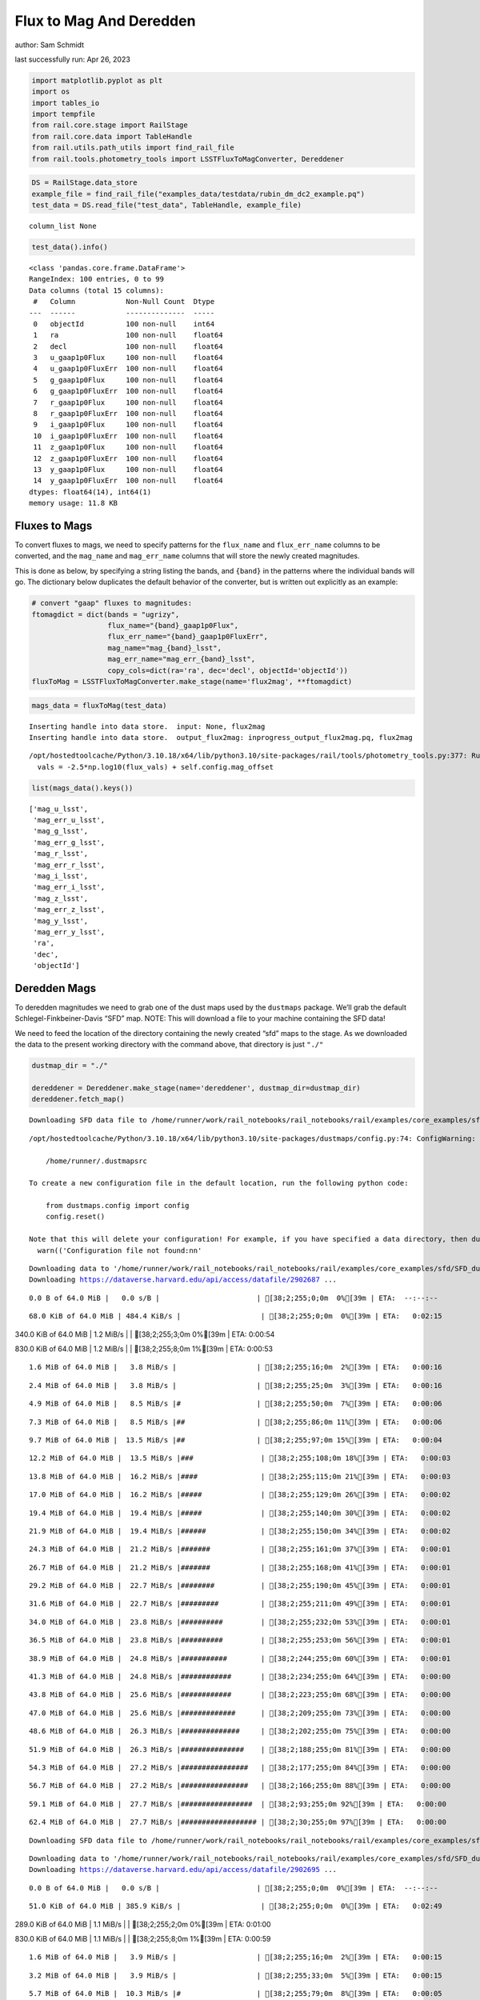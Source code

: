 Flux to Mag And Deredden
========================

author: Sam Schmidt

last successfully run: Apr 26, 2023

.. code:: ipython3

    import matplotlib.pyplot as plt
    import os
    import tables_io
    import tempfile
    from rail.core.stage import RailStage
    from rail.core.data import TableHandle
    from rail.utils.path_utils import find_rail_file
    from rail.tools.photometry_tools import LSSTFluxToMagConverter, Dereddener

.. code:: ipython3

    DS = RailStage.data_store
    example_file = find_rail_file("examples_data/testdata/rubin_dm_dc2_example.pq")
    test_data = DS.read_file("test_data", TableHandle, example_file)


.. parsed-literal::

    column_list None


.. code:: ipython3

    test_data().info()


.. parsed-literal::

    <class 'pandas.core.frame.DataFrame'>
    RangeIndex: 100 entries, 0 to 99
    Data columns (total 15 columns):
     #   Column            Non-Null Count  Dtype  
    ---  ------            --------------  -----  
     0   objectId          100 non-null    int64  
     1   ra                100 non-null    float64
     2   decl              100 non-null    float64
     3   u_gaap1p0Flux     100 non-null    float64
     4   u_gaap1p0FluxErr  100 non-null    float64
     5   g_gaap1p0Flux     100 non-null    float64
     6   g_gaap1p0FluxErr  100 non-null    float64
     7   r_gaap1p0Flux     100 non-null    float64
     8   r_gaap1p0FluxErr  100 non-null    float64
     9   i_gaap1p0Flux     100 non-null    float64
     10  i_gaap1p0FluxErr  100 non-null    float64
     11  z_gaap1p0Flux     100 non-null    float64
     12  z_gaap1p0FluxErr  100 non-null    float64
     13  y_gaap1p0Flux     100 non-null    float64
     14  y_gaap1p0FluxErr  100 non-null    float64
    dtypes: float64(14), int64(1)
    memory usage: 11.8 KB


Fluxes to Mags
~~~~~~~~~~~~~~

To convert fluxes to mags, we need to specify patterns for the
``flux_name`` and ``flux_err_name`` columns to be converted, and the
``mag_name`` and ``mag_err_name`` columns that will store the newly
created magnitudes.

This is done as below, by specifying a string listing the bands, and
``{band}`` in the patterns where the individual bands will go. The
dictionary below duplicates the default behavior of the converter, but
is written out explicitly as an example:

.. code:: ipython3

    # convert "gaap" fluxes to magnitudes:
    ftomagdict = dict(bands = "ugrizy",
                      flux_name="{band}_gaap1p0Flux",
                      flux_err_name="{band}_gaap1p0FluxErr",
                      mag_name="mag_{band}_lsst",
                      mag_err_name="mag_err_{band}_lsst",
                      copy_cols=dict(ra='ra', dec='decl', objectId='objectId'))
    fluxToMag = LSSTFluxToMagConverter.make_stage(name='flux2mag', **ftomagdict)

.. code:: ipython3

    mags_data = fluxToMag(test_data)


.. parsed-literal::

    Inserting handle into data store.  input: None, flux2mag
    Inserting handle into data store.  output_flux2mag: inprogress_output_flux2mag.pq, flux2mag


.. parsed-literal::

    /opt/hostedtoolcache/Python/3.10.18/x64/lib/python3.10/site-packages/rail/tools/photometry_tools.py:377: RuntimeWarning: invalid value encountered in log10
      vals = -2.5*np.log10(flux_vals) + self.config.mag_offset


.. code:: ipython3

    list(mags_data().keys())




.. parsed-literal::

    ['mag_u_lsst',
     'mag_err_u_lsst',
     'mag_g_lsst',
     'mag_err_g_lsst',
     'mag_r_lsst',
     'mag_err_r_lsst',
     'mag_i_lsst',
     'mag_err_i_lsst',
     'mag_z_lsst',
     'mag_err_z_lsst',
     'mag_y_lsst',
     'mag_err_y_lsst',
     'ra',
     'dec',
     'objectId']



Deredden Mags
~~~~~~~~~~~~~

To deredden magnitudes we need to grab one of the dust maps used by the
``dustmaps`` package. We’ll grab the default Schlegel-Finkbeiner-Davis
“SFD” map. NOTE: This will download a file to your machine containing
the SFD data!

We need to feed the location of the directory containing the newly
created “sfd” maps to the stage. As we downloaded the data to the
present working directory with the command above, that directory is just
``"./"``

.. code:: ipython3

    dustmap_dir = "./"
    
    dereddener = Dereddener.make_stage(name='dereddener', dustmap_dir=dustmap_dir)
    dereddener.fetch_map()


.. parsed-literal::

    Downloading SFD data file to /home/runner/work/rail_notebooks/rail_notebooks/rail/examples/core_examples/sfd/SFD_dust_4096_ngp.fits


.. parsed-literal::

    /opt/hostedtoolcache/Python/3.10.18/x64/lib/python3.10/site-packages/dustmaps/config.py:74: ConfigWarning: Configuration file not found:
    
        /home/runner/.dustmapsrc
    
    To create a new configuration file in the default location, run the following python code:
    
        from dustmaps.config import config
        config.reset()
    
    Note that this will delete your configuration! For example, if you have specified a data directory, then dustmaps will forget about its location.
      warn(('Configuration file not found:\n\n'


.. parsed-literal::

    Downloading data to '/home/runner/work/rail_notebooks/rail_notebooks/rail/examples/core_examples/sfd/SFD_dust_4096_ngp.fits' ...
    Downloading https://dataverse.harvard.edu/api/access/datafile/2902687 ...


.. parsed-literal::

      0.0 B of 64.0 MiB |   0.0 s/B |                       | [38;2;255;0;0m  0%[39m | ETA:  --:--:--

.. parsed-literal::

     68.0 KiB of 64.0 MiB | 484.4 KiB/s |                   | [38;2;255;0;0m  0%[39m | ETA:   0:02:15

.. parsed-literal::

    340.0 KiB of 64.0 MiB |   1.2 MiB/s |                   | [38;2;255;3;0m  0%[39m | ETA:   0:00:54

.. parsed-literal::

    830.0 KiB of 64.0 MiB |   1.2 MiB/s |                   | [38;2;255;8;0m  1%[39m | ETA:   0:00:53

.. parsed-literal::

      1.6 MiB of 64.0 MiB |   3.8 MiB/s |                   | [38;2;255;16;0m  2%[39m | ETA:   0:00:16

.. parsed-literal::

      2.4 MiB of 64.0 MiB |   3.8 MiB/s |                   | [38;2;255;25;0m  3%[39m | ETA:   0:00:16

.. parsed-literal::

      4.9 MiB of 64.0 MiB |   8.5 MiB/s |#                  | [38;2;255;50;0m  7%[39m | ETA:   0:00:06

.. parsed-literal::

      7.3 MiB of 64.0 MiB |   8.5 MiB/s |##                 | [38;2;255;86;0m 11%[39m | ETA:   0:00:06

.. parsed-literal::

      9.7 MiB of 64.0 MiB |  13.5 MiB/s |##                 | [38;2;255;97;0m 15%[39m | ETA:   0:00:04

.. parsed-literal::

     12.2 MiB of 64.0 MiB |  13.5 MiB/s |###                | [38;2;255;108;0m 18%[39m | ETA:   0:00:03

.. parsed-literal::

     13.8 MiB of 64.0 MiB |  16.2 MiB/s |####               | [38;2;255;115;0m 21%[39m | ETA:   0:00:03

.. parsed-literal::

     17.0 MiB of 64.0 MiB |  16.2 MiB/s |#####              | [38;2;255;129;0m 26%[39m | ETA:   0:00:02

.. parsed-literal::

     19.4 MiB of 64.0 MiB |  19.4 MiB/s |#####              | [38;2;255;140;0m 30%[39m | ETA:   0:00:02

.. parsed-literal::

     21.9 MiB of 64.0 MiB |  19.4 MiB/s |######             | [38;2;255;150;0m 34%[39m | ETA:   0:00:02

.. parsed-literal::

     24.3 MiB of 64.0 MiB |  21.2 MiB/s |#######            | [38;2;255;161;0m 37%[39m | ETA:   0:00:01

.. parsed-literal::

     26.7 MiB of 64.0 MiB |  21.2 MiB/s |#######            | [38;2;255;168;0m 41%[39m | ETA:   0:00:01

.. parsed-literal::

     29.2 MiB of 64.0 MiB |  22.7 MiB/s |########           | [38;2;255;190;0m 45%[39m | ETA:   0:00:01

.. parsed-literal::

     31.6 MiB of 64.0 MiB |  22.7 MiB/s |#########          | [38;2;255;211;0m 49%[39m | ETA:   0:00:01

.. parsed-literal::

     34.0 MiB of 64.0 MiB |  23.8 MiB/s |##########         | [38;2;255;232;0m 53%[39m | ETA:   0:00:01

.. parsed-literal::

     36.5 MiB of 64.0 MiB |  23.8 MiB/s |##########         | [38;2;255;253;0m 56%[39m | ETA:   0:00:01

.. parsed-literal::

     38.9 MiB of 64.0 MiB |  24.8 MiB/s |###########        | [38;2;244;255;0m 60%[39m | ETA:   0:00:01

.. parsed-literal::

     41.3 MiB of 64.0 MiB |  24.8 MiB/s |############       | [38;2;234;255;0m 64%[39m | ETA:   0:00:00

.. parsed-literal::

     43.8 MiB of 64.0 MiB |  25.6 MiB/s |############       | [38;2;223;255;0m 68%[39m | ETA:   0:00:00

.. parsed-literal::

     47.0 MiB of 64.0 MiB |  25.6 MiB/s |#############      | [38;2;209;255;0m 73%[39m | ETA:   0:00:00

.. parsed-literal::

     48.6 MiB of 64.0 MiB |  26.3 MiB/s |##############     | [38;2;202;255;0m 75%[39m | ETA:   0:00:00

.. parsed-literal::

     51.9 MiB of 64.0 MiB |  26.3 MiB/s |###############    | [38;2;188;255;0m 81%[39m | ETA:   0:00:00

.. parsed-literal::

     54.3 MiB of 64.0 MiB |  27.2 MiB/s |################   | [38;2;177;255;0m 84%[39m | ETA:   0:00:00

.. parsed-literal::

     56.7 MiB of 64.0 MiB |  27.2 MiB/s |################   | [38;2;166;255;0m 88%[39m | ETA:   0:00:00

.. parsed-literal::

     59.1 MiB of 64.0 MiB |  27.7 MiB/s |#################  | [38;2;93;255;0m 92%[39m | ETA:   0:00:00

.. parsed-literal::

     62.4 MiB of 64.0 MiB |  27.7 MiB/s |################## | [38;2;30;255;0m 97%[39m | ETA:   0:00:00

.. parsed-literal::

    Downloading SFD data file to /home/runner/work/rail_notebooks/rail_notebooks/rail/examples/core_examples/sfd/SFD_dust_4096_sgp.fits


.. parsed-literal::

    Downloading data to '/home/runner/work/rail_notebooks/rail_notebooks/rail/examples/core_examples/sfd/SFD_dust_4096_sgp.fits' ...
    Downloading https://dataverse.harvard.edu/api/access/datafile/2902695 ...


.. parsed-literal::

      0.0 B of 64.0 MiB |   0.0 s/B |                       | [38;2;255;0;0m  0%[39m | ETA:  --:--:--

.. parsed-literal::

     51.0 KiB of 64.0 MiB | 385.9 KiB/s |                   | [38;2;255;0;0m  0%[39m | ETA:   0:02:49

.. parsed-literal::

    289.0 KiB of 64.0 MiB |   1.1 MiB/s |                   | [38;2;255;2;0m  0%[39m | ETA:   0:01:00

.. parsed-literal::

    830.0 KiB of 64.0 MiB |   1.1 MiB/s |                   | [38;2;255;8;0m  1%[39m | ETA:   0:00:59

.. parsed-literal::

      1.6 MiB of 64.0 MiB |   3.9 MiB/s |                   | [38;2;255;16;0m  2%[39m | ETA:   0:00:15

.. parsed-literal::

      3.2 MiB of 64.0 MiB |   3.9 MiB/s |                   | [38;2;255;33;0m  5%[39m | ETA:   0:00:15

.. parsed-literal::

      5.7 MiB of 64.0 MiB |  10.3 MiB/s |#                  | [38;2;255;79;0m  8%[39m | ETA:   0:00:05

.. parsed-literal::

      7.3 MiB of 64.0 MiB |  10.3 MiB/s |##                 | [38;2;255;86;0m 11%[39m | ETA:   0:00:05

.. parsed-literal::

      9.7 MiB of 64.0 MiB |  14.3 MiB/s |##                 | [38;2;255;97;0m 15%[39m | ETA:   0:00:03

.. parsed-literal::

     13.0 MiB of 64.0 MiB |  14.3 MiB/s |###                | [38;2;255;111;0m 20%[39m | ETA:   0:00:03

.. parsed-literal::

     14.6 MiB of 64.0 MiB |  18.5 MiB/s |####               | [38;2;255;118;0m 22%[39m | ETA:   0:00:02

.. parsed-literal::

     17.0 MiB of 64.0 MiB |  18.5 MiB/s |#####              | [38;2;255;129;0m 26%[39m | ETA:   0:00:02

.. parsed-literal::

     19.4 MiB of 64.0 MiB |  21.3 MiB/s |#####              | [38;2;255;140;0m 30%[39m | ETA:   0:00:02

.. parsed-literal::

     22.7 MiB of 64.0 MiB |  21.3 MiB/s |######             | [38;2;255;154;0m 35%[39m | ETA:   0:00:01

.. parsed-literal::

     25.9 MiB of 64.0 MiB |  24.5 MiB/s |#######            | [38;2;255;168;0m 40%[39m | ETA:   0:00:01

.. parsed-literal::

     28.4 MiB of 64.0 MiB |  24.5 MiB/s |########           | [38;2;255;183;0m 44%[39m | ETA:   0:00:01

.. parsed-literal::

     30.8 MiB of 64.0 MiB |  26.2 MiB/s |#########          | [38;2;255;204;0m 48%[39m | ETA:   0:00:01

.. parsed-literal::

     34.0 MiB of 64.0 MiB |  26.2 MiB/s |##########         | [38;2;255;232;0m 53%[39m | ETA:   0:00:01

.. parsed-literal::

     37.3 MiB of 64.0 MiB |  28.4 MiB/s |###########        | [38;2;255;261;0m 58%[39m | ETA:   0:00:00

.. parsed-literal::

     39.7 MiB of 64.0 MiB |  28.4 MiB/s |###########        | [38;2;241;255;0m 62%[39m | ETA:   0:00:00

.. parsed-literal::

     42.1 MiB of 64.0 MiB |  29.6 MiB/s |############       | [38;2;230;255;0m 65%[39m | ETA:   0:00:00

.. parsed-literal::

     44.6 MiB of 64.0 MiB |  29.6 MiB/s |#############      | [38;2;220;255;0m 69%[39m | ETA:   0:00:00

.. parsed-literal::

     47.0 MiB of 64.0 MiB |  30.5 MiB/s |#############      | [38;2;209;255;0m 73%[39m | ETA:   0:00:00

.. parsed-literal::

     50.2 MiB of 64.0 MiB |  30.5 MiB/s |##############     | [38;2;195;255;0m 78%[39m | ETA:   0:00:00

.. parsed-literal::

     53.5 MiB of 64.0 MiB |  31.6 MiB/s |###############    | [38;2;181;255;0m 83%[39m | ETA:   0:00:00

.. parsed-literal::

     56.7 MiB of 64.0 MiB |  31.6 MiB/s |################   | [38;2;166;255;0m 88%[39m | ETA:   0:00:00

.. parsed-literal::

     59.1 MiB of 64.0 MiB |  32.6 MiB/s |#################  | [38;2;93;255;0m 92%[39m | ETA:   0:00:00

.. parsed-literal::

     61.6 MiB of 64.0 MiB |  32.6 MiB/s |################## | [38;2;46;255;0m 96%[39m | ETA:   0:00:00

.. code:: ipython3

    deredden_data = dereddener(mags_data)


.. parsed-literal::

    Inserting handle into data store.  output_dereddener: inprogress_output_dereddener.pq, dereddener


.. code:: ipython3

    deredden_data().keys()




.. parsed-literal::

    Index(['mag_u_lsst', 'mag_g_lsst', 'mag_r_lsst', 'mag_i_lsst', 'mag_z_lsst',
           'mag_y_lsst'],
          dtype='object')



We see that the deredden stage returns us a dictionary with the
dereddened magnitudes. Let’s plot the difference of the un-dereddened
magnitudes and the dereddened ones for u-band to see if they are,
indeed, slightly brighter:

.. code:: ipython3

    delta_u_mag = mags_data()['mag_u_lsst'] - deredden_data()['mag_u_lsst']
    plt.figure(figsize=(8,6))
    plt.scatter(mags_data()['mag_u_lsst'], delta_u_mag, s=15)
    plt.xlabel("orignal u-band mag", fontsize=12)
    plt.ylabel("u - deredden_u");



.. image:: ../../../docs/rendered/core_examples/02_FluxtoMag_and_Deredden_files/../../../docs/rendered/core_examples/02_FluxtoMag_and_Deredden_14_0.png


Clean up
~~~~~~~~

For cleanup, uncomment the line below to delete that SFD map directory
downloaded in this example:

.. code:: ipython3

    #! rm -rf sfd/
